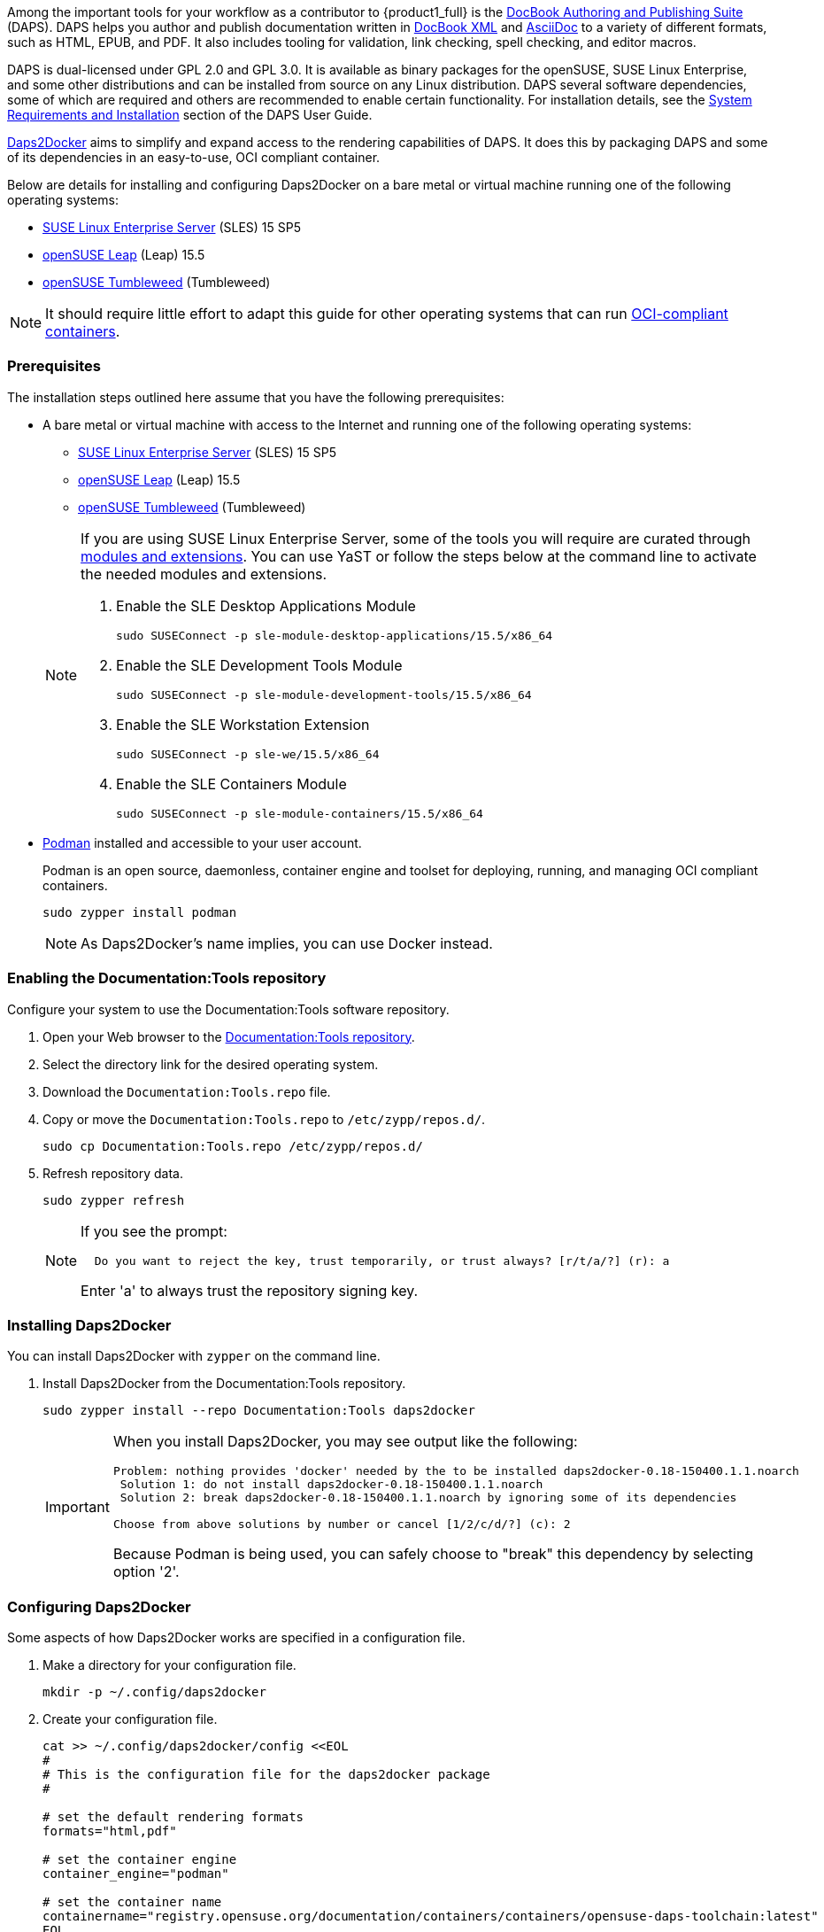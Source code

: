 
// = = = = = = = = = = = = = = = = = = = = = = = = = = = = = = = = = = =
// Section: DAPS
// = = = = = = = = = = = = = = = = = = = = = = = = = = = = = = = = = = =


// = = = = = = = = = = = = = = = = = = = = = = = = = = = = = = = = = = =
// Section Variables & Attributes
//
// Operating Systems
:os1: SLES
:os1-full: SUSE Linux Enterprise Server
:os1-url: https://www.suse.com/products/server/
:os1-ver: 15 SP5
:os1-docs-ver: 15-SP5
:os1-mod-ver: 15.5
:os1-docs-mods-url: https://documentation.suse.com/sles/{os1-docs-ver}/single-html/SLES-modules/#sec-modules-install
:os2: Leap
:os2-full: openSUSE Leap
:os2-ver: 15.5
:os2-url: https://www.opensuse.org/#Leap
:os3: Tumbleweed
:os3-full: openSUSE Tumbleweed
:os3-url: https://www.opensuse.org/#Tumbleweed


// Documentation Tools
:prod1: Daps2Docker
:prod1-url: https://github.com/openSUSE/daps2docker
:prod2: DAPS
:prod2-full: DocBook Authoring and Publishing Suite
:prod2-url: https://opensuse.github.io/daps/
:repo-doctools-url: https://download.opensuse.org/repositories/Documentation:/Tools/
:repo-publishing-url: https://download.opensuse.org/repositories/Publishing/openSUSE_Factory/
:stylesheets-url: https://github.com/openSUSE/suse-xsl

:doctools-os1: SLE_15_SP5
:doctools-os2: openSUSE_Leap_15.5
:doctools-os3: openSUSE_Tumbleweed
:repo-doctools-url-os1: {repo-doctools-url}{doctools-os1}
:repo-doctools-url-os2: {repo-doctools-url}{doctools-os2}
:repo-doctools-url-os3: {repo-doctools-url}{doctools-os3}

// Other
:asciidoc-url: https://asciidoc.org/
:docbook-url: https://docbook.org/
:container-guide-url: https://documentation.suse.com/container/all/single-html/SLES-container/
:podman-overview-url: {container-guide-url}#cha-podman-overview
:podman-url: https://podman.io
:suse-trd-url: https://documentation.suse.com/trd-supported.html
:suse-trd-repo-url: https://github.com/SUSE/technical-reference-documentation
:suse-trd-contrib-url: https://documentation.suse.com/trd/contributors/single-html/suse-trd_contrib-guide/
:suse-stylesheets-url: https://github.com/openSUSE/suse-xsl
:docbook-xslt-stylesheets-url: https://github.com/docbook/xslt10-stylesheets

// = = = = = = = = = = = = = = = = = = = = = = = = = = = = = = = = = = =

Among the important tools for your workflow as a contributor to {product1_full} is the {prod2-url}[{prod2-full}] ({prod2}).
{prod2} helps you author and publish documentation written in {docbook-url}[DocBook XML] and {asciidoc-url}[AsciiDoc] to a variety of different formats, such as HTML, EPUB, and PDF.
It also includes tooling for validation, link checking, spell checking, and editor macros.

{prod2} is dual-licensed under GPL 2.0 and GPL 3.0.
It is available as binary packages for the openSUSE, SUSE Linux Enterprise, and some other distributions and can be installed from source on any Linux distribution.
{prod2} several software dependencies, some of which are required and others are recommended to enable certain functionality.
For installation details, see the {prod2-url}/doc/cha.daps.user.inst.html[System Requirements and Installation] section of the {prod2} User Guide.

{prod1-url}[{prod1}] aims to simplify and expand access to the rendering capabilities of {prod2}.
It does this by packaging {prod2} and some of its dependencies in an easy-to-use, OCI compliant container.

Below are details for installing and configuring {prod1} on a bare metal or virtual machine running one of the following operating systems:

* {os1-url}[{os1-full}] ({os1}) {os1-ver}

* {os2-url}[{os2-full}] ({os2}) {os2-ver}

* {os3-url}[{os3-full}] ({os3})

[NOTE]
====
It should require little effort to adapt this guide for other operating systems that can run https://opencontainers.org/[OCI-compliant containers].
====


=== Prerequisites

The installation steps outlined here assume that you have the following prerequisites:

* A bare metal or virtual machine with access to the Internet and running one of the following operating systems:
+
--
* {os1-url}[{os1-full}] ({os1}) {os1-ver}

* {os2-url}[{os2-full}] ({os2}) {os2-ver}

* {os3-url}[{os3-full}] ({os3})
--
+
[NOTE]
====

If you are using {os1-full}, some of the tools you will require are curated through {os1-docs-mods-url}[modules and extensions].
You can use YaST or follow the steps below at the command line to activate the needed modules and extensions.

. Enable the SLE Desktop Applications Module
+
[source, console, subs="attributes+"]
----
sudo SUSEConnect -p sle-module-desktop-applications/{os1-mod-ver}/x86_64
----

. Enable the SLE Development Tools Module
+
[source, console, subs="attributes+"]
----
sudo SUSEConnect -p sle-module-development-tools/{os1-mod-ver}/x86_64
----

. Enable the SLE Workstation Extension
+
[source, console, subs="attributes+"]
----
sudo SUSEConnect -p sle-we/{os1-mod-ver}/x86_64
----

. Enable the SLE Containers Module
+
[source, console, subs="attributes+"]
----
sudo SUSEConnect -p sle-module-containers/{os1-mod-ver}/x86_64
----

====

* {podman-overview-url}[Podman] installed and accessible to your user account.
//
+
Podman is an open source, daemonless, container engine and toolset for deploying, running, and managing OCI compliant containers.
+
[source, console]
----
sudo zypper install podman
----
+
[NOTE]
====
As {prod1}'s name implies, you can use Docker instead.
====


=== Enabling the Documentation:Tools repository

Configure your system to use the Documentation:Tools software repository.

. Open your Web browser to the {repo-doctools-url}[Documentation:Tools repository].

. Select the directory link for the desired operating system.

. Download the `Documentation:Tools.repo` file.

. Copy or move the `Documentation:Tools.repo` to `/etc/zypp/repos.d/`.
+
[source, console]
----
sudo cp Documentation:Tools.repo /etc/zypp/repos.d/
----

. Refresh repository data.
+
[source, console]
----
sudo zypper refresh
----
+
[NOTE]
====
If you see the prompt:

[listing]
----
  Do you want to reject the key, trust temporarily, or trust always? [r/t/a/?] (r): a
----

Enter 'a' to always trust the repository signing key.

====



=== Installing {prod1}

You can install {prod1} with `zypper` on the command line.


. Install {prod1} from the Documentation:Tools repository.
+
[source, console]
----
sudo zypper install --repo Documentation:Tools daps2docker
----
+
[IMPORTANT]
====
When you install {prod1}, you may see output like the following:
[listing]
----
Problem: nothing provides 'docker' needed by the to be installed daps2docker-0.18-150400.1.1.noarch
 Solution 1: do not install daps2docker-0.18-150400.1.1.noarch
 Solution 2: break daps2docker-0.18-150400.1.1.noarch by ignoring some of its dependencies

Choose from above solutions by number or cancel [1/2/c/d/?] (c): 2
----

Because Podman is being used, you can safely choose to "break" this dependency by selecting option '2'.
====


=== Configuring {prod1}

Some aspects of how {prod1} works are specified in a configuration file.

. Make a directory for your configuration file.
+
[source, console]
----
mkdir -p ~/.config/daps2docker
----

. Create your configuration file.
+
[source, console]
----
cat >> ~/.config/daps2docker/config <<EOL
#
# This is the configuration file for the daps2docker package
#

# set the default rendering formats
formats="html,pdf"

# set the container engine
container_engine="podman"

# set the container name
containername="registry.opensuse.org/documentation/containers/containers/opensuse-daps-toolchain:latest"
EOL
----
+
[NOTE]
====
This sample configuration file sets the default rendering formats, changes the container engine to Podman, and specifies that the latest container image should be used.
====


=== Using {prod1}

You run {prod1} from the command line with provided `daps2docker` script.

[NOTE]
====
If you have not configured your system to run Podman in rootless mode, you will also be prompted for your root or sudo password.

[listing]
----
podman needs to be run as root.
[sudo] password for root: *************
----

====

. Enter your documentation directory, containing your DocBook Config (DC) file.
+
[source, console]
----
cd PATH/TO/YOUR/DC-FILE
----

. Run {prod1} to render your document.
+
[source, console]
----
daps2docker DC-FILE [FORMAT]
----
+
[TIP]
====
If you do not specify FORMAT, the configured default formats will be assumed.

See `daps2docker --help` for a list of supported formats.
====

. Review the command output.
//
+
{prod1} prints to your console various status and error messages.
If your document can be rendered, you will get output like the following to tell you where to find your documents:
+
[listing]
----
Your output documents are:
/tmp/daps2docker-MavBGlXK/<filename>/html/FILENAME_draft/
/tmp/daps2docker-MavBGlXK/<filename>/FILENAME_draft_en.pdf
----
+
[IMPORTANT]
====
The contents of the `/tmp` directory are ephemeral.
If you wish to save your rendered documents, move them to another location.
====
+
If your document cannot be rendered, prints messages to the console to help you identify the issue.
For example:
+
[listing]
----
asciidoctor: WARNING: skipping reference to missing attribute: productname
----


=== Validating your document code

You contribution to {product1} is submitted as a collection of source files, such as DocBook metadata, AsciiDoc text, and images.
These files are combined and rendered into an accessible format, like HTML and PDF, which are then published.
If source files are missing or if they contain code errors, your document may render incorrectly or not at all.
And, thus, your contribution may be rejected for publication.

This is why it is important that you validate your document for content, style, and coding.

{prod2-full} provides robust tooling that enable you validate and render your documents on your own computer.




